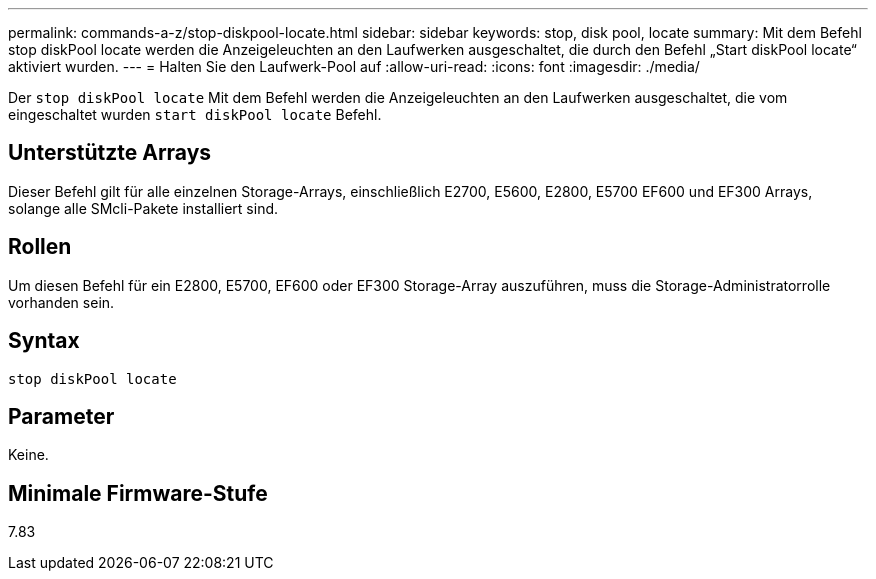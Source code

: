 ---
permalink: commands-a-z/stop-diskpool-locate.html 
sidebar: sidebar 
keywords: stop, disk pool, locate 
summary: Mit dem Befehl stop diskPool locate werden die Anzeigeleuchten an den Laufwerken ausgeschaltet, die durch den Befehl „Start diskPool locate“ aktiviert wurden. 
---
= Halten Sie den Laufwerk-Pool auf
:allow-uri-read: 
:icons: font
:imagesdir: ./media/


[role="lead"]
Der `stop diskPool locate` Mit dem Befehl werden die Anzeigeleuchten an den Laufwerken ausgeschaltet, die vom eingeschaltet wurden `start diskPool locate` Befehl.



== Unterstützte Arrays

Dieser Befehl gilt für alle einzelnen Storage-Arrays, einschließlich E2700, E5600, E2800, E5700 EF600 und EF300 Arrays, solange alle SMcli-Pakete installiert sind.



== Rollen

Um diesen Befehl für ein E2800, E5700, EF600 oder EF300 Storage-Array auszuführen, muss die Storage-Administratorrolle vorhanden sein.



== Syntax

[listing]
----
stop diskPool locate
----


== Parameter

Keine.



== Minimale Firmware-Stufe

7.83
